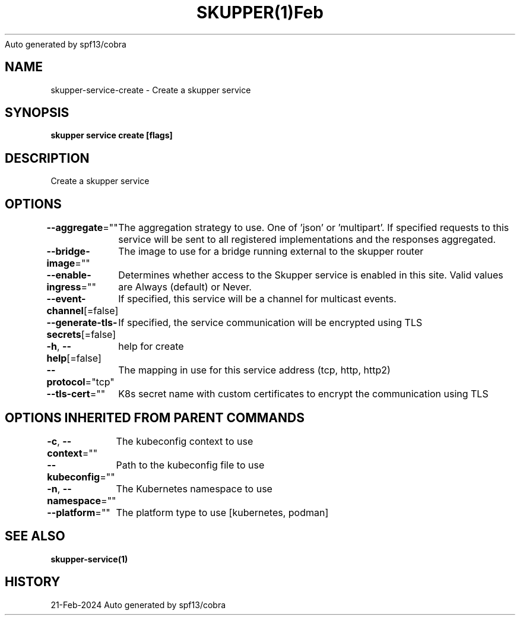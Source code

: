 .nh
.TH SKUPPER(1)Feb 2024
Auto generated by spf13/cobra

.SH NAME
.PP
skupper\-service\-create \- Create a skupper service


.SH SYNOPSIS
.PP
\fBskupper service create   [flags]\fP


.SH DESCRIPTION
.PP
Create a skupper service


.SH OPTIONS
.PP
\fB\-\-aggregate\fP=""
	The aggregation strategy to use. One of 'json' or 'multipart'. If specified requests to this service will be sent to all registered implementations and the responses aggregated.

.PP
\fB\-\-bridge\-image\fP=""
	The image to use for a bridge running external to the skupper router

.PP
\fB\-\-enable\-ingress\fP=""
	Determines whether access to the Skupper service is enabled in this site. Valid values are Always (default) or Never.

.PP
\fB\-\-event\-channel\fP[=false]
	If specified, this service will be a channel for multicast events.

.PP
\fB\-\-generate\-tls\-secrets\fP[=false]
	If specified, the service communication will be encrypted using TLS

.PP
\fB\-h\fP, \fB\-\-help\fP[=false]
	help for create

.PP
\fB\-\-protocol\fP="tcp"
	The mapping in use for this service address (tcp, http, http2)

.PP
\fB\-\-tls\-cert\fP=""
	K8s secret name with custom certificates to encrypt the communication using TLS


.SH OPTIONS INHERITED FROM PARENT COMMANDS
.PP
\fB\-c\fP, \fB\-\-context\fP=""
	The kubeconfig context to use

.PP
\fB\-\-kubeconfig\fP=""
	Path to the kubeconfig file to use

.PP
\fB\-n\fP, \fB\-\-namespace\fP=""
	The Kubernetes namespace to use

.PP
\fB\-\-platform\fP=""
	The platform type to use [kubernetes, podman]


.SH SEE ALSO
.PP
\fBskupper\-service(1)\fP


.SH HISTORY
.PP
21\-Feb\-2024 Auto generated by spf13/cobra
